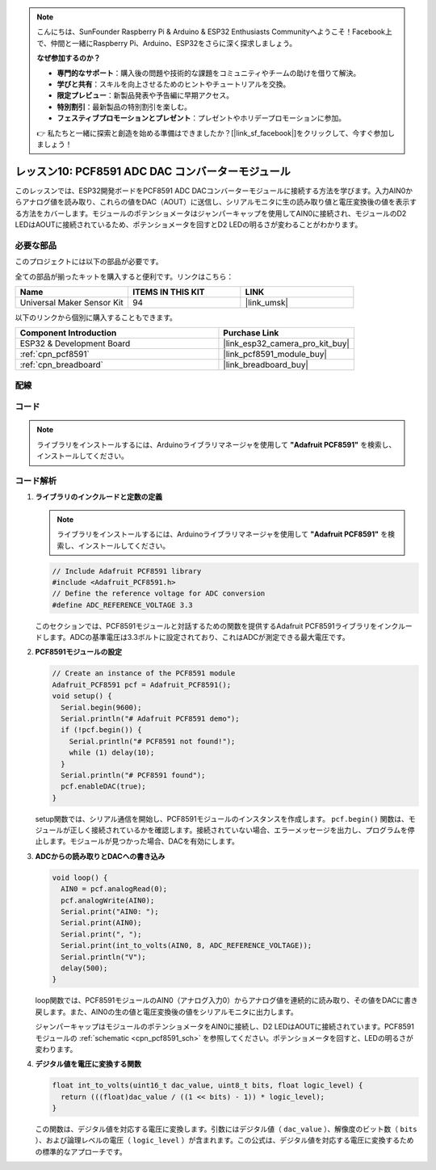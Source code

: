 .. note::

    こんにちは、SunFounder Raspberry Pi & Arduino & ESP32 Enthusiasts Communityへようこそ！Facebook上で、仲間と一緒にRaspberry Pi、Arduino、ESP32をさらに深く探求しましょう。

    **なぜ参加するのか？**

    - **専門的なサポート**：購入後の問題や技術的な課題をコミュニティやチームの助けを借りて解決。
    - **学びと共有**：スキルを向上させるためのヒントやチュートリアルを交換。
    - **限定プレビュー**：新製品発表や予告編に早期アクセス。
    - **特別割引**：最新製品の特別割引を楽しむ。
    - **フェスティブプロモーションとプレゼント**：プレゼントやホリデープロモーションに参加。

    👉 私たちと一緒に探索と創造を始める準備はできましたか？[|link_sf_facebook|]をクリックして、今すぐ参加しましょう！
    
.. _esp32_lesson10_pcf8591:

レッスン10: PCF8591 ADC DAC コンバーターモジュール
==================================================

このレッスンでは、ESP32開発ボードをPCF8591 ADC DACコンバーターモジュールに接続する方法を学びます。入力AIN0からアナログ値を読み取り、これらの値をDAC（AOUT）に送信し、シリアルモニタに生の読み取り値と電圧変換後の値を表示する方法をカバーします。モジュールのポテンショメータはジャンパーキャップを使用してAIN0に接続され、モジュールのD2 LEDはAOUTに接続されているため、ポテンショメータを回すとD2 LEDの明るさが変わることがわかります。

必要な部品
--------------------------

このプロジェクトには以下の部品が必要です。

全ての部品が揃ったキットを購入すると便利です。リンクはこちら：

.. list-table::
    :widths: 20 20 20
    :header-rows: 1

    *   - Name	
        - ITEMS IN THIS KIT
        - LINK
    *   - Universal Maker Sensor Kit
        - 94
        - |link_umsk|

以下のリンクから個別に購入することもできます。

.. list-table::
    :widths: 30 20
    :header-rows: 1

    *   - Component Introduction
        - Purchase Link

    *   - ESP32 & Development Board
        - |link_esp32_camera_pro_kit_buy|
    *   - :ref:`cpn_pcf8591`
        - |link_pcf8591_module_buy|
    *   - :ref:`cpn_breadboard`
        - |link_breadboard_buy|


配線
---------------------------

.. image:: img/Lesson_10_PCF8591_Module_esp32_bb.png
    :width: 100%


コード
---------------------------

.. note:: 
   ライブラリをインストールするには、Arduinoライブラリマネージャを使用して **"Adafruit PCF8591"** を検索し、インストールしてください。

.. raw:: html

    <iframe src=https://create.arduino.cc/editor/sunfounder01/5f184da9-9ea5-4c8a-877e-a7a41abf8c15/preview?embed style="height:510px;width:100%;margin:10px 0" frameborder=0></iframe>

コード解析
---------------------------

#. **ライブラリのインクルードと定数の定義**

   .. note:: 
      ライブラリをインストールするには、Arduinoライブラリマネージャを使用して **"Adafruit PCF8591"** を検索し、インストールしてください。

   .. code-block:: arduino

      // Include Adafruit PCF8591 library
      #include <Adafruit_PCF8591.h>
      // Define the reference voltage for ADC conversion
      #define ADC_REFERENCE_VOLTAGE 3.3

   このセクションでは、PCF8591モジュールと対話するための関数を提供するAdafruit PCF8591ライブラリをインクルードします。ADCの基準電圧は3.3ボルトに設定されており、これはADCが測定できる最大電圧です。

#. **PCF8591モジュールの設定**

   .. code-block:: arduino

      // Create an instance of the PCF8591 module
      Adafruit_PCF8591 pcf = Adafruit_PCF8591();
      void setup() {
        Serial.begin(9600);
        Serial.println("# Adafruit PCF8591 demo");
        if (!pcf.begin()) {
          Serial.println("# PCF8591 not found!");
          while (1) delay(10);
        }
        Serial.println("# PCF8591 found");
        pcf.enableDAC(true);
      }

   setup関数では、シリアル通信を開始し、PCF8591モジュールのインスタンスを作成します。 ``pcf.begin()`` 関数は、モジュールが正しく接続されているかを確認します。接続されていない場合、エラーメッセージを出力し、プログラムを停止します。モジュールが見つかった場合、DACを有効にします。

#. **ADCからの読み取りとDACへの書き込み**

   .. code-block:: arduino

      void loop() {
        AIN0 = pcf.analogRead(0);
        pcf.analogWrite(AIN0);
        Serial.print("AIN0: ");
        Serial.print(AIN0);
        Serial.print(", ");
        Serial.print(int_to_volts(AIN0, 8, ADC_REFERENCE_VOLTAGE));
        Serial.println("V");
        delay(500);
      }

   loop関数では、PCF8591モジュールのAIN0（アナログ入力0）からアナログ値を連続的に読み取り、その値をDACに書き戻します。また、AIN0の生の値と電圧変換後の値をシリアルモニタに出力します。

   ジャンパーキャップはモジュールのポテンショメータをAIN0に接続し、D2 LEDはAOUTに接続されています。PCF8591モジュールの :ref:`schematic <cpn_pcf8591_sch>` を参照してください。ポテンショメータを回すと、LEDの明るさが変わります。

#. **デジタル値を電圧に変換する関数**

   .. code-block:: arduino

      float int_to_volts(uint16_t dac_value, uint8_t bits, float logic_level) {
        return (((float)dac_value / ((1 << bits) - 1)) * logic_level);
      }
 
   この関数は、デジタル値を対応する電圧に変換します。引数にはデジタル値（ ``dac_value`` ）、解像度のビット数（ ``bits`` ）、および論理レベルの電圧（ ``logic_level`` ）が含まれます。この公式は、デジタル値を対応する電圧に変換するための標準的なアプローチです。
